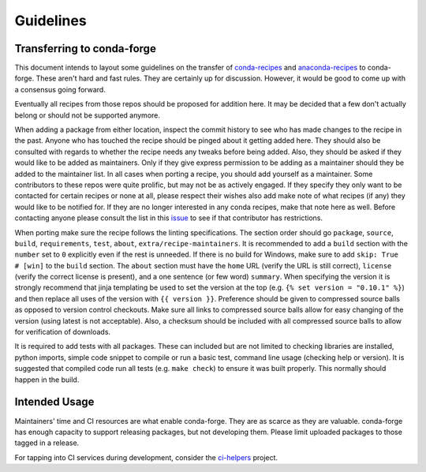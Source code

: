 Guidelines
**********

Transferring to conda-forge
===========================

This document intends to layout some guidelines on the transfer of
`conda-recipes <https://github.com/conda/conda-recipes>`__ and
`anaconda-recipes <https://github.com/ContinuumIO/anaconda-recipes>`__
to conda-forge. These aren't hard and fast rules. They are certainly up
for discussion. However, it would be good to come up with a consensus
going forward.

Eventually all recipes from those repos should be proposed for
addition here. It may be decided that a few don't actually belong or
should not be supported anymore.

When adding a package from either location, inspect the commit history
to see who has made changes to the recipe in the past. Anyone who has
touched the recipe should be pinged about it getting added here. They
should also be consulted with regards to whether the recipe needs any
tweaks before being added. Also, they should be asked if they would
like to be added as maintainers. Only if they give express permission
to be adding as a maintainer should they be added to the maintainer list.
In all cases when porting a recipe, you should add yourself as a
maintainer. Some contributors to these repos were quite prolific, but may
not be as actively engaged. If they specify they only want to be contacted
for certain recipes or none at all, please respect their wishes also add
make note of what recipes (if any) they would like to be notified for. If
they are no longer interested in any conda recipes, make that note here
as well. Before contacting anyone please consult the list in this
`issue <https://github.com/conda-forge/staged-recipes/issues/139>`__
to see if that contributor has restrictions.

When porting make sure the recipe follows the linting specifications.
The section order should go ``package``, ``source``, ``build``,
``requirements``, ``test``, ``about``, ``extra/recipe-maintainers``. It
is recommended to add a ``build`` section with the ``number`` set to
``0`` explicitly even if the rest is unneeded. If there is no build for
Windows, make sure to add ``skip: True  # [win]`` to the ``build``
section. The ``about`` section must have the ``home`` URL (verify the
URL is still correct), ``license`` (verify the correct license is present),
and a one sentence (or few word) ``summary``. When specifying the version it
is strongly recommend that jinja templating be used to set the version
at the top (e.g. ``{% set version = "0.10.1" %}``) and then replace all
uses of the version with ``{{ version }}``. Preference should be given to
compressed source balls as opposed to version control checkouts. Make sure
all links to compressed source balls allow for easy changing of the version
(using latest is not acceptable). Also, a checksum should be included with
all compressed source balls to allow for verification of downloads.

It is required to add tests with all packages. These can included but are
not limited to checking libraries are installed, python imports, simple
code snippet to compile or run a basic test, command line usage (checking
help or version). It is suggested that compiled code run all tests (e.g.
``make check``) to ensure it was built properly. This normally should
happen in the build.

Intended Usage
==============

Maintainers' time and CI resources are what enable conda-forge. They are as scarce as they are valuable. conda-forge has enough capacity to support releasing packages, but not developing them. Please limit uploaded packages to those tagged in a release.

For tapping into CI services during development, consider the `ci-helpers <https://github.com/astropy/ci-helpers>`__ project.
